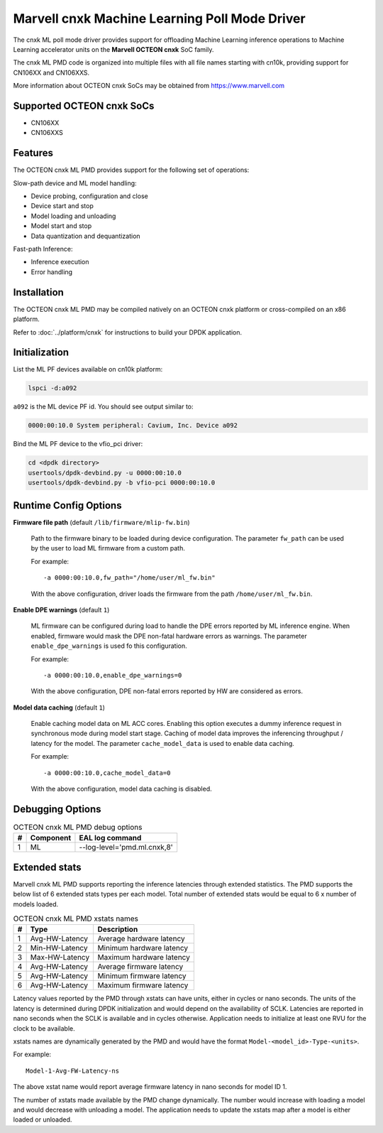 ..  SPDX-License-Identifier: BSD-3-Clause
    Copyright (c) 2022 Marvell.

Marvell cnxk Machine Learning Poll Mode Driver
==============================================

The cnxk ML poll mode driver provides support for offloading
Machine Learning inference operations to Machine Learning accelerator units
on the **Marvell OCTEON cnxk** SoC family.

The cnxk ML PMD code is organized into multiple files with all file names
starting with cn10k, providing support for CN106XX and CN106XXS.

More information about OCTEON cnxk SoCs may be obtained from `<https://www.marvell.com>`_

Supported OCTEON cnxk SoCs
--------------------------

- CN106XX
- CN106XXS

Features
--------

The OCTEON cnxk ML PMD provides support for the following set of operations:

Slow-path device and ML model handling:

* Device probing, configuration and close
* Device start and stop
* Model loading and unloading
* Model start and stop
* Data quantization and dequantization

Fast-path Inference:

* Inference execution
* Error handling


Installation
------------

The OCTEON cnxk ML PMD may be compiled natively on an OCTEON cnxk platform
or cross-compiled on an x86 platform.

Refer to :doc:`../platform/cnxk` for instructions to build your DPDK application.


Initialization
--------------

List the ML PF devices available on cn10k platform:

.. code-block:: console

   lspci -d:a092

``a092`` is the ML device PF id. You should see output similar to:

.. code-block:: console

   0000:00:10.0 System peripheral: Cavium, Inc. Device a092

Bind the ML PF device to the vfio_pci driver:

.. code-block:: console

   cd <dpdk directory>
   usertools/dpdk-devbind.py -u 0000:00:10.0
   usertools/dpdk-devbind.py -b vfio-pci 0000:00:10.0


Runtime Config Options
----------------------

**Firmware file path** (default ``/lib/firmware/mlip-fw.bin``)

  Path to the firmware binary to be loaded during device configuration.
  The parameter ``fw_path`` can be used by the user
  to load ML firmware from a custom path.

  For example::

     -a 0000:00:10.0,fw_path="/home/user/ml_fw.bin"

  With the above configuration, driver loads the firmware from the path
  ``/home/user/ml_fw.bin``.


**Enable DPE warnings** (default ``1``)

  ML firmware can be configured during load to handle the DPE errors reported
  by ML inference engine.
  When enabled, firmware would mask the DPE non-fatal hardware errors as warnings.
  The parameter ``enable_dpe_warnings`` is used fo this configuration.

  For example::

     -a 0000:00:10.0,enable_dpe_warnings=0

  With the above configuration, DPE non-fatal errors reported by HW
  are considered as errors.


**Model data caching** (default ``1``)

  Enable caching model data on ML ACC cores.
  Enabling this option executes a dummy inference request
  in synchronous mode during model start stage.
  Caching of model data improves the inferencing throughput / latency for the model.
  The parameter ``cache_model_data`` is used to enable data caching.

  For example::

     -a 0000:00:10.0,cache_model_data=0

  With the above configuration, model data caching is disabled.


Debugging Options
-----------------

.. _table_octeon_cnxk_ml_debug_options:

.. table:: OCTEON cnxk ML PMD debug options

   +---+------------+-------------------------------------------------------+
   | # | Component  | EAL log command                                       |
   +===+============+=======================================================+
   | 1 | ML         | --log-level='pmd\.ml\.cnxk,8'                         |
   +---+------------+-------------------------------------------------------+


Extended stats
--------------

Marvell cnxk ML PMD supports reporting the inference latencies
through extended statistics.
The PMD supports the below list of 6 extended stats types per each model.
Total number of extended stats would be equal to 6 x number of models loaded.

.. _table_octeon_cnxk_ml_xstats_names:

.. table:: OCTEON cnxk ML PMD xstats names

   +---+---------------------+----------------------------------------------+
   | # | Type                | Description                                  |
   +===+=====================+==============================================+
   | 1 | Avg-HW-Latency      | Average hardware latency                     |
   +---+---------------------+----------------------------------------------+
   | 2 | Min-HW-Latency      | Minimum hardware latency                     |
   +---+---------------------+----------------------------------------------+
   | 3 | Max-HW-Latency      | Maximum hardware latency                     |
   +---+---------------------+----------------------------------------------+
   | 4 | Avg-HW-Latency      | Average firmware latency                     |
   +---+---------------------+----------------------------------------------+
   | 5 | Avg-HW-Latency      | Minimum firmware latency                     |
   +---+---------------------+----------------------------------------------+
   | 6 | Avg-HW-Latency      | Maximum firmware latency                     |
   +---+---------------------+----------------------------------------------+

Latency values reported by the PMD through xstats can have units,
either in cycles or nano seconds.
The units of the latency is determined during DPDK initialization
and would depend on the availability of SCLK.
Latencies are reported in nano seconds when the SCLK is available and in cycles otherwise.
Application needs to initialize at least one RVU for the clock to be available.

xstats names are dynamically generated by the PMD and would have the format
``Model-<model_id>-Type-<units>``.

For example::

   Model-1-Avg-FW-Latency-ns

The above xstat name would report average firmware latency in nano seconds
for model ID 1.

The number of xstats made available by the PMD change dynamically.
The number would increase with loading a model and would decrease with unloading a model.
The application needs to update the xstats map after a model is either loaded or unloaded.
